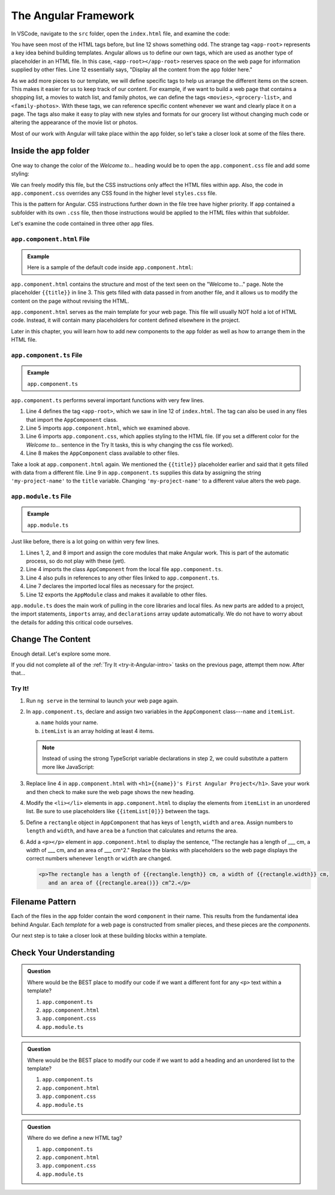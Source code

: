The Angular Framework
======================

In VSCode, navigate to the ``src`` folder, open the ``index.html`` file, and
examine the code:

.. sourcecode:: html
   :linenos:

   <!doctype html>
   <html lang="en">
   <head>
      <meta charset="utf-8">
      <title>FirstProject</title>
      <base href="/">

      <meta name="viewport" content="width=device-width, initial-scale=1">
      <link rel="icon" type="image/x-icon" href="favicon.ico">
   </head>
   <body>
      <app-root></app-root>
   </body>
   </html>

You have seen most of the HTML tags before, but line 12 shows something odd.
The strange tag ``<app-root>`` represents a key idea behind building templates.
Angular allows us to define our own tags, which are used as another type of
placeholder in an HTML file. In this case, ``<app-root></app-root>`` reserves
space on the web page for information supplied by other files. Line 12
essentially says, "Display all the content from the ``app`` folder here."

As we add more pieces to our template, we will define specific tags to help us
arrange the different items on the screen. This makes it easier for us to keep
track of our content. For example, if we want to build a web page that contains
a shopping list, a movies to watch list, and family photos, we can define the
tags ``<movies>``, ``<grocery-list>``, and ``<family-photos>``. With these
tags, we can reference specific content whenever we want and clearly place it
on a page. The tags also make it easy to play with new styles and formats for
our grocery list without changing much code or altering the appearance of the
movie list or photos.

Most of our work with Angular will take place within the ``app`` folder, so
let's take a closer look at some of the files there.

Inside the ``app`` folder
--------------------------

One way to change the color of the *Welcome to...* heading would be to open the
``app.component.css`` file and add some styling:

.. sourcecode:: CSS
   :linenos:

   h1 {
      color: brown;
   }

We can freely modify this file, but the CSS instructions only affect the HTML
files within ``app``. Also, the code in ``app.component.css`` overrides any CSS
found in the higher level ``styles.css`` file.

This is the pattern for Angular. CSS instructions further down in the file tree
have higher priority. If ``app`` contained a subfolder with its own ``.css``
file, then those instructions would be applied to the HTML files within that
subfolder.

Let's examine the code contained in three other ``app`` files.

``app.component.html`` File
^^^^^^^^^^^^^^^^^^^^^^^^^^^^

.. admonition:: Example

   Here is a sample of the default code inside ``app.component.html``:

   .. sourcecode:: html
      :linenos:

      <div style="text-align:center">
         <h1>
            Welcome to {{ title }}!
         </h1>
         <img width="300" alt="Angular Logo" src="image path...">
      </div>
      <h2>Here are some links to help you start: </h2>
      <ul>
         <!-- List items here... -->
      </ul>

``app.component.html`` contains the structure and most of the text seen on the
"Welcome to..." page. Note the placeholder ``{{title}}`` in line 3. This
gets filled with data passed in from another file, and it allows us to modify
the content on the page without revising the HTML.

``app.component.html`` serves as the main template for your web page. This file
will usually NOT hold a lot of HTML code. Instead, it will contain many
placeholders for content defined elsewhere in the project.

Later in this chapter, you will learn how to add new components to the ``app``
folder as well as how to arrange them in the HTML file.

``app.component.ts`` File
^^^^^^^^^^^^^^^^^^^^^^^^^^

.. admonition:: Example

   ``app.component.ts``

   .. sourcecode:: TypeScript
      :linenos:

      import { Component } from '@angular/core';

      @Component({
         selector: 'app-root',
         templateUrl: './app.component.html',
         styleUrls: ['./app.component.css']
      })
      export class AppComponent {
         title = 'my-project-name';
      }

``app.component.ts`` performs several important functions with very few lines.

#. Line 4 defines the tag ``<app-root>``, which we saw in line 12 of
   ``index.html``. The tag can also be used in any files that import the
   ``AppComponent`` class.
#. Line 5 imports ``app.component.html``, which we examined above.
#. Line 6 imports ``app.component.css``, which applies styling to the HTML
   file. (If you set a different color for the *Welcome to...* sentence in the
   Try It tasks, this is why changing the css file worked).
#. Line 8 makes the ``AppComponent`` class available to other files.

Take a look at ``app.component.html`` again. We mentioned the ``{{title}}``
placeholder earlier and said that it gets filled with data from a different
file. Line 9 in ``app.component.ts`` supplies this data by assigning the string
``'my-project-name'`` to the ``title`` variable. Changing ``'my-project-name'``
to a different value alters the web page.

``app.module.ts`` File
^^^^^^^^^^^^^^^^^^^^^^^

.. admonition:: Example

   ``app.module.ts``

   .. sourcecode:: TypeScript
      :linenos:

      import { BrowserModule } from '@angular/platform-browser';
      import { NgModule } from '@angular/core';

      import { AppComponent } from './app.component';

      @NgModule({
         declarations: [ AppComponent ],
         imports: [ BrowserModule ],
         providers: [],
         bootstrap: [AppComponent]
      })
      export class AppModule { }

Just like before, there is a lot going on within very few lines.

#. Lines 1, 2, and 8 import and assign the core modules that make Angular
   work. This is part of the automatic process, so do not play with these
   (yet).
#. Line 4 imports the class ``AppComponent`` from the local file
   ``app.component.ts``.
#. Line 4 also pulls in references to any other files linked to
   ``app.component.ts``.
#. Line 7 declares the imported local files as necessary for the project.
#. Line 12 exports the ``AppModule`` class and makes it available to other
   files.

``app.module.ts`` does the main work of pulling in the core libraries and local
files. As new parts are added to a project, the import statements, ``imports``
array, and ``declarations`` array update automatically. We do not have to worry
about the details for adding this critical code ourselves.

Change The Content
-------------------

Enough detail. Let's explore some more.

If you did not complete all of the :ref:`Try It <try-it-Angular-intro>`
tasks on the previous page, attempt them now. After that...

Try It!
^^^^^^^^

#. Run ``ng serve`` in the terminal to launch your web page again.
#. In ``app.component.ts``, declare and assign two variables in the
   ``AppComponent`` class---``name`` and ``itemList``.

   a. ``name`` holds your name.
   b. ``itemList`` is an array holding at least 4 items.

   .. sourcecode:: TypeScript
      :linenos:

      export class AppComponent {
         name: string = 'Barbara Liskov';
         itemList: string[] = ['item1', 'item2', 'item3', 'item4'];
      }

   .. admonition:: Note

      Instead of using the strong TypeScript variable declarations in step 2, we
      could substitute a pattern more like JavaScript:

      .. sourcecode:: JavaScript
         :linenos:

         export class AppComponent {
            name = 'Brendan Eich';
            itemList = ['item1', 'item2', 'item3', 'item4'];
         }

#. Replace line 4 in ``app.component.html`` with ``<h1>{{name}}'s First
   Angular Project</h1>``. Save your work and then check to make sure the
   web page shows the new heading.
#. Modify the ``<li></li>`` elements in ``app.component.html`` to display the
   elements from ``itemList`` in an unordered list. Be sure to use
   placeholders like ``{{itemList[0]}}`` between the tags.
#. Define a ``rectangle`` object in ``AppComponent`` that has keys of
   ``length``, ``width`` and ``area``. Assign numbers to ``length`` and
   ``width``, and have ``area`` be a function that calculates and returns the
   area.

   .. sourcecode:: TypeScript
      :linenos:

      rectangle = {
         length: 5,
         width: 6,
         area: function() {
            return this.length * this.width;
         }
      }

#. Add a ``<p></p>`` element in ``app.component.html`` to display the sentence,
   "The rectangle has a length of ___ cm, a width of ___ cm, and an area of ___
   cm^2." Replace the blanks with placeholders so the web page displays the
   correct numbers whenever ``length`` or ``width`` are changed.

   .. sourcecode:: html

      <p>The rectangle has a length of {{rectangle.length}} cm, a width of {{rectangle.width}} cm,
         and an area of {{rectangle.area()}} cm^2.</p>

Filename Pattern
-----------------

Each of the files in the ``app`` folder contain the word ``component`` in their
name. This results from the fundamental idea behind Angular. Each *template*
for a web page is constructed from smaller pieces, and these pieces are the
*components*.

Our next step is to take a closer look at these building blocks within a
template.

Check Your Understanding
-------------------------

.. admonition:: Question

   Where would be the BEST place to modify our code if we want a different font
   for any ``<p>`` text within a template?

   #. ``app.component.ts``
   #. ``app.component.html``
   #. ``app.component.css``
   #. ``app.module.ts``

.. admonition:: Question

   Where would be the BEST place to modify our code if we want to add a heading
   and an unordered list to the template?

   #. ``app.component.ts``
   #. ``app.component.html``
   #. ``app.component.css``
   #. ``app.module.ts``

.. admonition:: Question

   Where do we define a new HTML tag?

   #. ``app.component.ts``
   #. ``app.component.html``
   #. ``app.component.css``
   #. ``app.module.ts``
